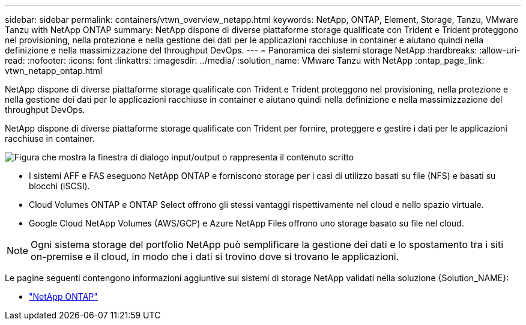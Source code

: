 ---
sidebar: sidebar 
permalink: containers/vtwn_overview_netapp.html 
keywords: NetApp, ONTAP, Element, Storage, Tanzu, VMware Tanzu with NetApp ONTAP 
summary: NetApp dispone di diverse piattaforme storage qualificate con Trident e Trident proteggono nel provisioning, nella protezione e nella gestione dei dati per le applicazioni racchiuse in container e aiutano quindi nella definizione e nella massimizzazione del throughput DevOps. 
---
= Panoramica dei sistemi storage NetApp
:hardbreaks:
:allow-uri-read: 
:nofooter: 
:icons: font
:linkattrs: 
:imagesdir: ../media/
:solution_name: VMware Tanzu with NetApp
:ontap_page_link: vtwn_netapp_ontap.html


[role="lead"]
NetApp dispone di diverse piattaforme storage qualificate con Trident e Trident proteggono nel provisioning, nella protezione e nella gestione dei dati per le applicazioni racchiuse in container e aiutano quindi nella definizione e nella massimizzazione del throughput DevOps.

[role="normal"]
NetApp dispone di diverse piattaforme storage qualificate con Trident per fornire, proteggere e gestire i dati per le applicazioni racchiuse in container.

image:redhat_openshift_image43.png["Figura che mostra la finestra di dialogo input/output o rappresenta il contenuto scritto"]

* I sistemi AFF e FAS eseguono NetApp ONTAP e forniscono storage per i casi di utilizzo basati su file (NFS) e basati su blocchi (iSCSI).
* Cloud Volumes ONTAP e ONTAP Select offrono gli stessi vantaggi rispettivamente nel cloud e nello spazio virtuale.
* Google Cloud NetApp Volumes (AWS/GCP) e Azure NetApp Files offrono uno storage basato su file nel cloud.



NOTE: Ogni sistema storage del portfolio NetApp può semplificare la gestione dei dati e lo spostamento tra i siti on-premise e il cloud, in modo che i dati si trovino dove si trovano le applicazioni.

Le pagine seguenti contengono informazioni aggiuntive sui sistemi di storage NetApp validati nella soluzione {Solution_NAME}:

* link:vtwn_netapp_ontap.html["NetApp ONTAP"]

